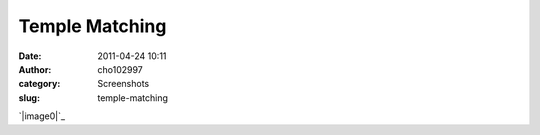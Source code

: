 Temple Matching
###############
:date: 2011-04-24 10:11
:author: cho102997
:category: Screenshots
:slug: temple-matching

`|image0|`_

.. _|image1|: http://www.starryexpanse.com/wp-content/uploads/2011/04/domecompare.png

.. |image0| image:: http://www.starryexpanse.com/wp-content/uploads/2011/04/domecompare-1024x546.png
.. |image1| image:: http://www.starryexpanse.com/wp-content/uploads/2011/04/domecompare-1024x546.png
